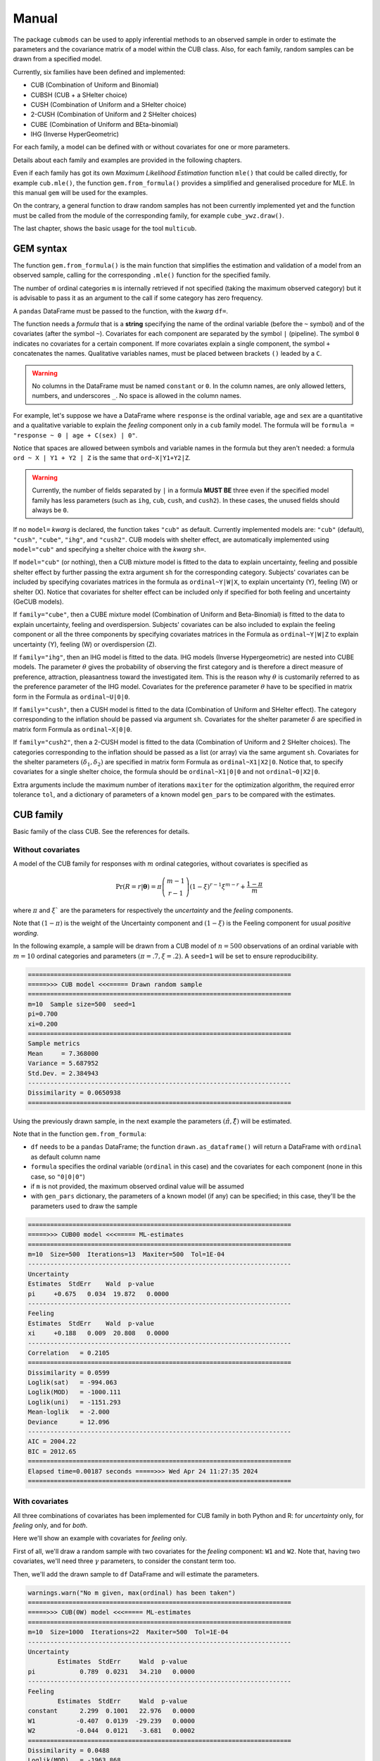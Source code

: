 Manual
======

The package ``cubmods`` can be used to apply inferential methods to an observed sample in order to 
estimate the parameters and the covariance matrix of a model within the CUB class. Also, for each family, 
random samples can be drawn from a specified model.

Currently, six families have been defined and implemented: 

- CUB (Combination of Uniform and Binomial)
- CUBSH (CUB + a SHelter choice)
- CUSH (Combination of Uniform and a SHelter choice)
- 2-CUSH (Combination of Uniform and 2 SHelter choices)
- CUBE (Combination of Uniform and BEta-binomial)
- IHG (Inverse HyperGeometric)

For each family, a model can be defined with or without covariates for one or more parameters.

Details about each family and examples are provided in the following chapters.

Even if each family has got its own *Maximum Likelihood Estimation* function ``mle()`` that 
could be called directly, for example ``cub.mle()``, the function ``gem.from_formula()`` provides a 
simplified and generalised procedure for MLE. In this manual ``gem`` will be used for the examples.

On the contrary, a general function to draw random samples has not been currently 
implemented yet and the function must be called from the module of the corresponding family, 
for example ``cube_ywz.draw()``.

The last chapter, shows the basic usage for the tool ``multicub``.

GEM syntax
----------

The function ``gem.from_formula()`` is the main function that simplifies the estimation and 
validation of a model from an observed sample, calling for the corresponding ``.mle()`` function for
the specified family. 

The number of ordinal categories ``m`` is internally retrieved if not specified 
(taking the maximum observed category)
but it is advisable to pass it as an argument to the call if some category has zero frequency.

A ``pandas`` DataFrame must be passed to the function, with the *kwarg* ``df=``.

The function needs a *formula* that is a **string** specifying the name of the ordinal 
variable (before the ``~`` symbol)
and of the covariates (after the symbol ``~``). Covariates for each component are
separated by the symbol ``|`` (pipeline).
The symbol ``0`` indicates no covariates for a certain component. 
If more covariates explain a single component, the symbol ``+`` concatenates the names.
Qualitative variables names, must be placed between brackets ``()`` leaded by a ``C``.

.. warning::

    No columns in the DataFrame must be named ``constant`` or ``0``.
    In the column names, are only allowed letters, numbers, and underscores ``_``.
    No space is allowed in the column names.

For example, let's suppose we have a DataFrame where ``response`` is the ordinal variable, 
``age`` and ``sex`` are a quantitative and a qualitative variable to explain the *feeling* component
only in a ``cub`` family model. The formula will be ``formula = "response ~ 0 | age + C(sex) | 0"``.

Notice that spaces are allowed between symbols and variable names in the formula but they aren't
needed: a formula ``ord ~ X | Y1 + Y2 | Z`` is the same that ``ord~X|Y1+Y2|Z``.

.. warning::

    Currently, the number of fields separated by ``|`` in a formula **MUST BE** three
    even if the specified model family has less parameters 
    (such as ``ihg``, ``cub``, ``cush``, and ``cush2``). In these cases, the
    unused fields should always be ``0``.

If no ``model=`` *kwarg* is declared, the function takes ``"cub"`` as default.
Currently implemented models are: ``"cub"`` (default), ``"cush"``, ``"cube"``,
``"ihg"``, and ``"cush2"``. CUB models with shelter effect, are automatically
implemented using ``model="cub"`` and specifying a shelter choice with the 
*kwarg* ``sh=``.

If  ``model="cub"`` (or nothing), then a CUB mixture model is fitted to the data to explain uncertainty, 
feeling and possible shelter effect by further passing the extra argument ``sh`` for the corresponding category.
Subjects' covariates can be included by specifying covariates matrices in the 
formula as ``ordinal~Y|W|X``,  to explain uncertainty (Y), feeling (W) or shelter (X). 
Notice that
covariates for shelter effect can be included only if specified for both feeling and uncertainty (GeCUB models). 

If ``family="cube"``, then a CUBE mixture model (Combination of Uniform and Beta-Binomial) is fitted to the data
to explain uncertainty, feeling and overdispersion.   Subjects' covariates can be also included to explain the
feeling component or all the three components by  specifying covariates matrices in the Formula as 
``ordinal~Y|W|Z`` to explain uncertainty (Y), feeling (W) or 
overdispersion (Z). 

If ``family="ihg"``, then an IHG model is fitted to the data. IHG models (Inverse Hypergeometric) are nested into
CUBE models. The parameter :math:`\theta` gives the probability of observing 
the first category and is therefore a direct measure of preference, attraction, pleasantness toward the 
investigated item. This is the reason why :math:`\theta` is customarily referred to as the 
preference parameter of the 
IHG model. Covariates for the preference parameter :math:`\theta` have to be specified 
in matrix form in the Formula as ``ordinal~U|0|0``.

If ``family="cush"``, then a CUSH model is fitted to the data (Combination of Uniform and SHelter effect).
The category corresponding to the inflation should be
passed via argument ``sh``. Covariates for the shelter parameter :math:`\delta`
are specified in matrix form Formula as ``ordinal~X|0|0``.

If ``family="cush2"``, then a 2-CUSH model is fitted to the data (Combination of Uniform and 2 SHelter choices).
The categories corresponding to the inflation should be
passed as a list (or array) via the same argument ``sh``. 
Covariates for the shelter parameters :math:`(\delta_1, \delta_2)`
are specified in matrix form Formula as ``ordinal~X1|X2|0``. Notice that, to specify covariates for a
single shelter choice, the formula should be ``ordinal~X1|0|0`` and not ``ordinal~0|X2|0``.

Extra arguments include the maximum 
number of iterations ``maxiter`` for the optimization algorithm, 
the required error tolerance ``tol``, and a dictionary of parameters of a known model
``gen_pars`` to be compared with the estimates.

CUB family
----------

Basic family of the class CUB. See the references for details.

Without covariates
^^^^^^^^^^^^^^^^^^

A model of the CUB family for responses with :math:`m` ordinal categories, without covariates is specified as

.. math::
    \Pr(R=r|\boldsymbol{\theta}) = \pi \dbinom{m-1}{r-1}(1-\xi)^{r-1}\xi^{m-r}+\dfrac{1-\pi}{m}

where :math:`\pi` and :math:`\xi`` are the parameters for respectively the *uncertainty* and the 
*feeling* components.

Note that :math:`(1-\pi)` is the weight of the Uncertainty component and 
:math:`(1-\xi)` is the Feeling component for usual *positive wording*.

In the following example, a sample will be drawn from a CUB model of :math:`n=500` observations of an ordinal 
variable with :math:`m=10` ordinal categories
and parameters :math:`(\pi=.7, \xi=.2)`. A ``seed=1`` will be set to ensure reproducibility.

.. code-block:: python
   :caption: Script
   :linenos:

    # import libraries
    import matplotlib.pyplot as plt
    from cubmods import cub, gem

    # draw a sample
    drawn = cub.draw(m=10, pi=.7, xi=.2,
                    n=500, seed=1)
    # print the summary of the drawn sample
    print(drawn.summary())
    # show the plot of the drawn sample
    drawn.plot()
    plt.show()

.. code-block:: none

    =======================================================================
    =====>>> CUB model <<<===== Drawn random sample
    =======================================================================
    m=10  Sample size=500  seed=1
    pi=0.700
    xi=0.200
    =======================================================================
    Sample metrics
    Mean     = 7.368000
    Variance = 5.687952
    Std.Dev. = 2.384943
    -----------------------------------------------------------------------
    Dissimilarity = 0.0650938
    =======================================================================

.. image:: /img/cub00draw.png
    :alt: CUB00 drawn sample


Using the previously drawn sample, in the next example the parameters :math:`(\hat\pi, \hat\xi)` will be estimated.

Note that in the function ``gem.from_formula``:

- ``df`` needs to be a ``pandas`` DataFrame; the function ``drawn.as_dataframe()`` will return a DataFrame with ``ordinal`` as default column name

- ``formula`` specifies the ordinal variable (``ordinal`` in this case) and the covariates for each component (none in this case, so ``"0|0|0"``)

- if ``m`` is not provided, the maximum observed ordinal value will be assumed

- with ``gen_pars`` dictionary, the parameters of a known model (if any) can be specified; in this case, they'll be the parameters used to draw the sample

.. code-block:: python
    :caption: Script
    :linenos:

    # inferential method on drawn sample
    mod = gem.from_formula(
        df=drawn.as_dataframe(),
        formula="ordinal~0|0|0",
        m=10,
        gen_pars={"pi": .7, "xi":.2}
    )
    # print the summary of MLE
    print(mod.summary())
    # show the plot of MLE
    mod.plot()
    plt.show()

.. code-block:: none

    =======================================================================
    =====>>> CUB00 model <<<===== ML-estimates
    =======================================================================
    m=10  Size=500  Iterations=13  Maxiter=500  Tol=1E-04
    -----------------------------------------------------------------------
    Uncertainty
    Estimates  StdErr    Wald  p-value
    pi     +0.675   0.034  19.872   0.0000
    -----------------------------------------------------------------------
    Feeling
    Estimates  StdErr    Wald  p-value
    xi     +0.188   0.009  20.808   0.0000
    -----------------------------------------------------------------------
    Correlation   = 0.2105
    =======================================================================
    Dissimilarity = 0.0599
    Loglik(sat)   = -994.063
    Loglik(MOD)   = -1000.111
    Loglik(uni)   = -1151.293
    Mean-loglik   = -2.000
    Deviance      = 12.096
    -----------------------------------------------------------------------
    AIC = 2004.22
    BIC = 2012.65
    =======================================================================
    Elapsed time=0.00187 seconds =====>>> Wed Apr 24 11:27:35 2024
    =======================================================================

.. image:: /img/cub00mle.png
    :alt: CUB00 MLE

With covariates
^^^^^^^^^^^^^^^^^^

All three combinations of covariates has been implemented for CUB family in both Python and R:
for *uncertainty* only, for *feeling* only, and for *both*.

Here we'll show an example with covariates for *feeling* only.

First of all, we'll draw a random sample with two covariates for the *feeling* component:
``W1`` and ``W2``. Note that, having two covariates, we'll need three :math:`\gamma` parameters,
to consider the constant term too.

.. code-block:: python
    :caption: Script
    :linenos:

    # import libraries
    import numpy as np
    import pandas as pd
    import matplotlib.pyplot as plt
    from cubmods import cub_0w, gem
    # Draw a random sample
    n = 1000
    np.random.seed(1)
    W1 = np.random.randint(1, 10, n)
    np.random.seed(42)
    W2 = np.random.randint(1, 10, n)
    df = pd.DataFrame({
        "W1": W1, "W2": W2
    })
    drawn = cub_0w.draw(m=10, n=n, 
        pi=0.8,
        gamma=[2.3, -0.4, -0.05],
        W=df
    )
    drawn.plot()
    plt.show()

.. image:: /img/cub0wdraw.png
    :alt: CUB0W drawn sample

Then, we'll add the drawn sample to ``df`` DataFrame and will estimate the parameters.

.. code-block:: python
    :caption: Script
    :linenos:

    # add the drawn sample
    df["ordinal"] = drawn.rv
    # MLE estimation
    mod1 = gem.from_formula(
        formula="ordinal ~ 0 | W1+W2 | 0",
        df=df
    )
    # Print MLE summary
    print(mod1.summary())
    # plot the results
    mod1.plot()
    plt.show()

.. code-block:: none

    warnings.warn("No m given, max(ordinal) has been taken")
    =======================================================================
    =====>>> CUB(0W) model <<<===== ML-estimates
    =======================================================================
    m=10  Size=1000  Iterations=22  Maxiter=500  Tol=1E-04
    -----------------------------------------------------------------------
    Uncertainty
            Estimates  StdErr     Wald  p-value
    pi            0.789  0.0231   34.210   0.0000
    -----------------------------------------------------------------------
    Feeling
            Estimates  StdErr     Wald  p-value
    constant      2.299  0.1001   22.976   0.0000
    W1           -0.407  0.0139  -29.239   0.0000
    W2           -0.044  0.0121   -3.681   0.0002
    =======================================================================
    Dissimilarity = 0.0488
    Loglik(MOD)   = -1963.868
    Loglik(uni)   = -2302.585
    Mean-loglik   = -1.964
    -----------------------------------------------------------------------
    AIC = 3935.74
    BIC = 3955.37
    =======================================================================
    Elapsed time=0.10014 seconds =====>>> Sun Aug 11 22:02:15 2024
    =======================================================================

.. image:: /img/cub0wmle.png
    :alt: CUB0W MLE

CUBSH family
------------

CUSH family
-----------

2-CUSH family
-------------

CUBE family
-----------

IHG family
----------

MULTICUB
--------
